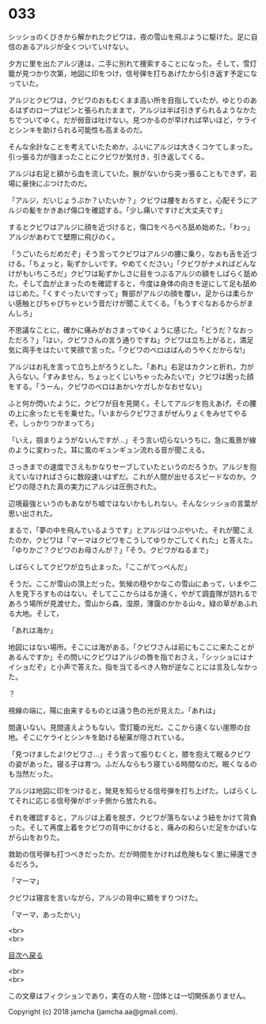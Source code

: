 #+OPTIONS: toc:nil
#+OPTIONS: \n:t

* 033

  シッショのくびきから解かれたクビワは，夜の雪山を飛ぶように駆けた。足に自信のあるアルジが全くついていけない。

  夕方に里を出たアルジ達は，二手に別れて捜索することになった。そして，雪灯籠が見つかり次第，地図に印をつけ，信号弾を打ちあげたから引き返す予定になっていた。

  アルジとクビワは，クビワのおもむくまま高い所を目指していたが，ゆとりのあるはずのロープはピンと張られたままで，アルジは半ば引きずられるようなかたちでついてゆく。だが弱音は吐けない。見つかるのが早ければ早いほど，ケライとシンキを助けられる可能性も高まるのだ。

  そんな余計なことを考えていたためか，ふいにアルジは大きくコケてしまった。引っ張る力が強まったことにクビワが気付き，引き返してくる。

  アルジは右足と額から血を流していた。腕がないから突っ張ることもできず，岩場に豪快にぶつけたのだ。

  「アルジ，だいじょうぶか？いたいか？」クビワは腰をおろすと，心配そうにアルジの髪をかきあげ傷口を確認する。「少し痛いですけど大丈夫です」

  するとクビワはアルジに顔を近づけると，傷口をぺろぺろ舐め始めた。「わっ」アルジがあわてて壁際に飛びのく。

  「うごいたらだめだぞ」そう言ってクビワはアルジの腰に乗り，なおも舌を近づける。「ちょっと，恥ずかしいです。やめてください」「クビワがナメればどんなけがもいちころだ」クビワは恥ずかしさに目をつぶるアルジの額をしばらく舐めた。そして血が止まったのを確認すると，今度は身体の向きを逆にして足も舐めはじめた。「くすぐったいですって」臀部がアルジの顔を覆い，足からは柔らかい感触とぴちゃぴちゃという音だけが聞こえてくる。「もうすぐなおるからがまんしろ」

  不思議なことに，確かに痛みがおさまってゆくように感じた。「どうだ？なおっただろ？」「はい，クビワさんの言う通りですね」クビワは立ち上がると，満足気に両手をはたいて笑顔で言った。「クビワのベロはばんのうやくだからな!」

  アルジはお礼を言って立ち上がろうとした。「あれ」右足はカクンと折れ，力が入らない。「すみません，ちょっとくじいちゃったみたいで」クビワは困った顔をする。「うーん，クビワのベロはあかいケガしかなおせない」

  ふと何か閃いたように，クビワが目を見開く。そしてアルジを抱えあげ，その腰の上に余ったヒモを乗せた。「いまからクビワさまがぜんりょくをみせてやるぞ。しっかりつかまってろ」

  「いえ，掴まりようがないんですが…」そう言い切らないうちに，急に風景が線のように変わった。耳に風のギュンギュン流れる音が聞こえる。

  さっきまでの速度でさえもかなりセーブしていたというのだろうか。アルジを抱えていなければさらに数段速いはずだ。これが人間が出せるスピードなのか。クビワの隠された真の実力にアルジは圧倒された。

  辺境最強というのもあながち嘘ではないかもしれない。そんなシッショの言葉が思い出された。

  まるで，「夢の中を飛んでいるようです」とアルジはつぶやいた。それが聞こえたのか，クビワは「マーマはクビワをこうしてゆりかごしてくれた」と答えた。「ゆりかご？クビワのお母さんが？」「そう。クビワがねるまで」

  しばらくしてクビワが立ち止まった。「ここがてっぺんだ」

  そうだ。ここが雪山の頂上だった。気候の穏やかなこの雪山にあって，いまや二人を見下ろすものはない。そしてここからはるか遠く，やがて調査隊が訪れるであろう場所が見渡せた。雪山から森，湿原，薄靄のかかる山々。緑の草があふれる大地。そして，

  「あれは海か」

  地図にはない場所。そこには海がある。「クビワさんは前にもここに来たことがあるんですか」その問いにクビワはアルジの唇を指でおさえ，「シッショにはナイショだぞ」と小声で答えた。指を当てるべき人物が逆なことには言及しなかった。

  ？

  視線の端に，陽に由来するものとは違う色の光が見えた。「あれは」

  間違いない。見間違えようもない。雪灯籠の光だ。ここから遠くない崖際の台地。そこにケライとシンキを助ける秘薬が隠されている。

  「見つけましたよ!クビワさ…」そう言って振りむくと，膝を抱えて眠るクビワの姿があった。寝る子は育つ。ふだんならもう寝ている時間なのだ。眠くなるのも当然だった。

  アルジは地図に印をつけると，発見を知らせる信号弾を打ち上げた。しばらくしてそれに応じる信号弾がボッチ側から放たれる。

  それを確認すると，アルジは上着を脱ぎ，クビワが落ちないよう紐をかけて背負った。そして再度上着をクビワの背中にかけると，痛みの和らいだ足をかばいながら山をおりた。

  救助の信号弾も打つべきだったか。だが時間をかければ危険もなく里に帰還できるだろう。

  「マーマ」

  クビワは寝言を言いながら，アルジの背中に頬をすりつけた。

  「マーマ，あったかい」

  <br>
  <br>
  
  [[https://github.com/jamcha-aa/OblivionReports/blob/master/README.md][目次へ戻る]]
  
  <br>
  <br>

  この文章はフィクションであり，実在の人物・団体とは一切関係ありません。

  Copyright (c) 2018 jamcha (jamcha.aa@gmail.com).

  [[http://creativecommons.org/licenses/by-nc-sa/4.0/deed][file:http://i.creativecommons.org/l/by-nc-sa/4.0/88x31.png]]
